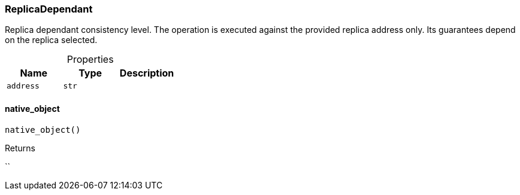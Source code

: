 [#_ReplicaDependant]
=== ReplicaDependant

Replica dependant consistency level. The operation is executed against the provided replica address only. Its guarantees depend on the replica selected.

[caption=""]
.Properties
// tag::properties[]
[cols=",,"]
[options="header"]
|===
|Name |Type |Description
a| `address` a| `str` a| 
|===
// end::properties[]

// tag::methods[]
[#_ReplicaDependant_native_object_]
==== native_object

[source,python]
----
native_object()
----



[caption=""]
.Returns
``

// end::methods[]

